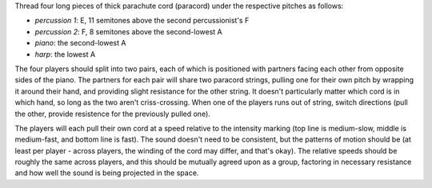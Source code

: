 
Thread four long pieces of thick parachute cord (paracord) under the respective pitches as follows:

- *percussion 1*: E, 11 semitones above the second percussionist's F
- *percussion 2*: F, 8 semitones above the second-lowest A
- *piano*: the second-lowest A
- *harp*: the lowest A

The four players should split into two pairs, each of which is positioned with partners facing each other from opposite sides of the piano. The partners for each pair will share two paracord strings, pulling one for their own pitch by wrapping it around their hand, and providing slight resistance for the other string. It doesn't particularly matter which cord is in which hand, so long as the two aren't criss-crossing. When one of the players runs out of string, switch directions (pull the other, provide resistence for the previously pulled one).

The players will each pull their own cord at a speed relative to the intensity marking (top line is medium-slow, middle is medium-fast, and bottom line is fast). The sound doesn't need to be consistent, but the patterns of motion should be (at least per player - across players, the winding of the cord may differ, and that's okay). The relative speeds should be roughly the same across players, and this should be mutually agreed upon as a group, factoring in necessary resistance and how well the sound is being projected in the space.